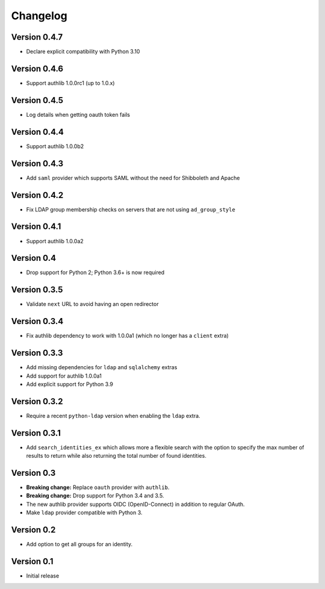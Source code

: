 Changelog
=========

Version 0.4.7
-------------

- Declare explicit compatibility with Python 3.10

Version 0.4.6
-------------

- Support authlib 1.0.0rc1 (up to 1.0.x)

Version 0.4.5
-------------

- Log details when getting oauth token fails

Version 0.4.4
-------------

- Support authlib 1.0.0b2

Version 0.4.3
-------------

- Add ``saml`` provider which supports SAML without the need for Shibboleth and Apache

Version 0.4.2
-------------

- Fix LDAP group membership checks on servers that are not using ``ad_group_style``

Version 0.4.1
-------------

- Support authlib 1.0.0a2

Version 0.4
-----------

- Drop support for Python 2; Python 3.6+ is now required

Version 0.3.5
-------------

- Validate ``next`` URL to avoid having an open redirector

Version 0.3.4
-------------

- Fix authlib dependency to work with 1.0.0a1 (which no longer has a ``client`` extra)

Version 0.3.3
-------------

- Add missing dependencies for ``ldap`` and ``sqlalchemy`` extras
- Add support for authlib 1.0.0a1
- Add explicit support for Python 3.9

Version 0.3.2
-------------

- Require a recent ``python-ldap`` version when enabling the ``ldap`` extra.

Version 0.3.1
-------------

- Add ``search_identities_ex`` which allows more a flexible search with the option
  to specify the max number of results to return while also returning the total number
  of found identities.

Version 0.3
-----------

- **Breaking change:** Replace ``oauth`` provider with ``authlib``.
- **Breaking change:** Drop support for Python 3.4 and 3.5.
- The new authlib provider supports OIDC (OpenID-Connect) in addition to regular OAuth.
- Make ``ldap`` provider compatible with Python 3.

Version 0.2
-----------

- Add option to get all groups for an identity.

Version 0.1
-----------

- Initial release
